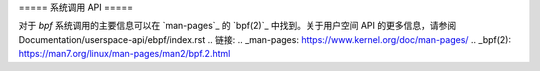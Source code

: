 ===== 系统调用 API =====

对于 `bpf` 系统调用的主要信息可以在 `man-pages`_ 的 `bpf(2)`_ 中找到。关于用户空间 API 的更多信息，请参阅 Documentation/userspace-api/ebpf/index.rst
.. 链接:
.. _man-pages: https://www.kernel.org/doc/man-pages/
.. _bpf(2): https://man7.org/linux/man-pages/man2/bpf.2.html
